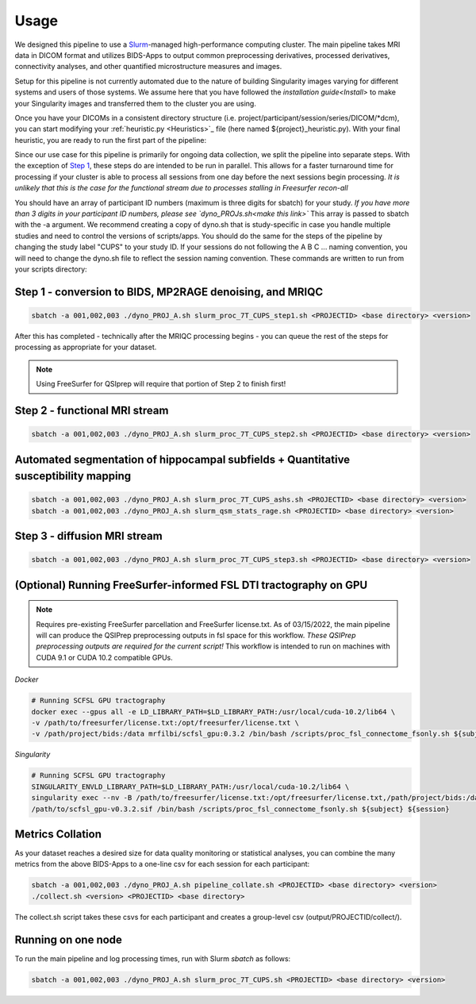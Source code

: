 .. _Usage :

-----
Usage
-----

We designed this pipeline to use a `Slurm <https://slurm.schedmd.com/>`_-managed high-performance computing cluster.
The main pipeline takes MRI data in DICOM format and utilizes BIDS-Apps to output common preprocessing 
derivatives, processed derivatives, connectivity analyses, and other quantified microstructure measures and images. 


Setup for this pipeline is not currently automated due to the nature of building Singularity images varying for different systems and users of those systems.
We assume here that you have followed the `installation guide<Install>` to make your Singularity images and transferred them to the cluster you are using.


Once you have your DICOMs in a consistent directory structure (i.e. project/participant/session/series/DICOM/*dcm),
you can start modifying your :ref:`heuristic.py <Heuristics>`_ file (here named ${project}_heuristic.py). With your final heuristic,
you are ready to run the first part of the pipeline:


Since our use case for this pipeline is primarily for ongoing data collection, we split the pipeline into separate steps.
With the exception of `Step 1 <https://github.com/mrfil/7T-mri-pipeline-hpc/slurm_proc_7T_CUPS_step1.sh>`_, these steps do are intended to be run in parallel.
This allows for a faster turnaround time for processing if your cluster is able to process all sessions from one day before the next sessions begin processing.
*It is unlikely that this is the case for the functional stream due to processes stalling in Freesurfer recon-all*


You should have an array of participant ID numbers (maximum is three digits for sbatch) for your study.
*If you have more than 3 digits in your participant ID numbers, please see `dyno_PROJs.sh<make this link>`*
This array is passed to sbatch with the -a argument. We recommend creating a copy of dyno.sh that is study-specific in case you handle multiple studies and need to control the versions of scripts/apps.
You should do the same for the steps of the pipeline by changing the study label "CUPS" to your study ID.
If your sessions do not following the A B C ... naming convention, you will need to change the dyno.sh file to reflect the session naming convention.
These commands are written to run from your scripts directory: 

Step 1 - conversion to BIDS, MP2RAGE denoising, and MRIQC
---------------------------------------------------------

.. code-block:: bash

    sbatch -a 001,002,003 ./dyno_PROJ_A.sh slurm_proc_7T_CUPS_step1.sh <PROJECTID> <base directory> <version>

After this has completed - technically after the MRIQC processing begins - you can queue the rest of the steps for processing as appropriate for your dataset.

.. note::
    Using FreeSurfer for QSIprep will require that portion of Step 2 to finish first!

Step 2 - functional MRI stream
------------------------------

.. code-block:: bash

    sbatch -a 001,002,003 ./dyno_PROJ_A.sh slurm_proc_7T_CUPS_step2.sh <PROJECTID> <base directory> <version>


Automated segmentation of hippocampal subfields + Quantitative susceptibility mapping
-------------------------------------------------------------------------------------

.. code-block:: bash

    sbatch -a 001,002,003 ./dyno_PROJ_A.sh slurm_proc_7T_CUPS_ashs.sh <PROJECTID> <base directory> <version>
    sbatch -a 001,002,003 ./dyno_PROJ_A.sh slurm_qsm_stats_rage.sh <PROJECTID> <base directory> <version>


Step 3 - diffusion MRI stream
-----------------------------

.. code-block:: bash

    sbatch -a 001,002,003 ./dyno_PROJ_A.sh slurm_proc_7T_CUPS_step3.sh <PROJECTID> <base directory> <version>


(Optional) Running FreeSurfer-informed FSL DTI tractography on GPU
-------------------------------------------------------

.. note::
    Requires pre-existing FreeSurfer parcellation and FreeSurfer license.txt.
    As of 03/15/2022, the main pipeline will can produce the QSIPrep preprocessing outputs in fsl space for this workflow. 
    *These QSIPrep preprocessing outputs are required for the current script!*
    This workflow is intended to run on machines with CUDA 9.1 or CUDA 10.2 compatible GPUs.

*Docker*

.. code-block:: bash

    # Running SCFSL GPU tractography
    docker exec --gpus all -e LD_LIBRARY_PATH=$LD_LIBRARY_PATH:/usr/local/cuda-10.2/lib64 \
    -v /path/to/freesurfer/license.txt:/opt/freesurfer/license.txt \
    -v /path/project/bids:/data mrfilbi/scfsl_gpu:0.3.2 /bin/bash /scripts/proc_fsl_connectome_fsonly.sh ${subject} ${session}

*Singularity*

.. code-block:: bash

    # Running SCFSL GPU tractography
    SINGULARITY_ENVLD_LIBRARY_PATH=$LD_LIBRARY_PATH:/usr/local/cuda-10.2/lib64 \
    singularity exec --nv -B /path/to/freesurfer/license.txt:/opt/freesurfer/license.txt,/path/project/bids:/data \
    /path/to/scfsl_gpu-v0.3.2.sif /bin/bash /scripts/proc_fsl_connectome_fsonly.sh ${subject} ${session}


Metrics Collation
-----------------

As your dataset reaches a desired size for data quality monitoring or statistical analyses,
you can combine the many metrics from the above BIDS-Apps to a one-line csv for each session for each participant:

.. code-block:: bash

    sbatch -a 001,002,003 ./dyno_PROJ_A.sh pipeline_collate.sh <PROJECTID> <base directory> <version>
    ./collect.sh <version> <PROJECTID> <base directory>

The collect.sh script takes these csvs for each participant and creates a group-level csv (output/PROJECTID/collect/).


Running on one node
-------------------
To run the main pipeline and log processing times, run with Slurm *sbatch* as follows:


.. code-block:: bash

    sbatch -a 001,002,003 ./dyno_PROJ_A.sh slurm_proc_7T_CUPS.sh <PROJECTID> <base directory> <version>
